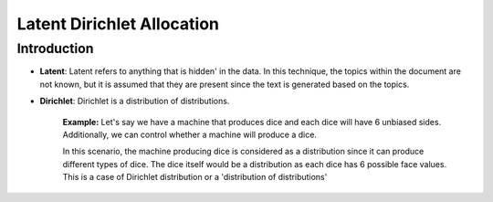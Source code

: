 ****************************
Latent Dirichlet Allocation
****************************


Introduction
_____________

* **Latent**: Latent refers to anything that is hidden' in the data. In this technique, the topics within the document are not known, but it is assumed that they are present since the text is generated based on the topics.

* **Dirichlet**: Dirichlet is a distribution of distributions.

		  **Example:**
		  Let's say we have a machine that produces dice and each dice will have 6 unbiased sides. Additionally, we can control whether a machine will produce a dice. 
			 
		  In this scenario, the machine producing dice is considered as a distribution since it can produce different types of dice. The dice itself would be a distribution as each dice has 6 possible face values. This is a case of Dirichlet distribution or a 'distribution of distributions'

